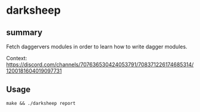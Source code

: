 * darksheep

** summary

Fetch daggervers modules in order to learn how to write dagger
modules.

Context:
https://discord.com/channels/707636530424053791/708371226174685314/1200181604019097731

** Usage

#+begin_example
make && ./darksheep report
#+end_example
